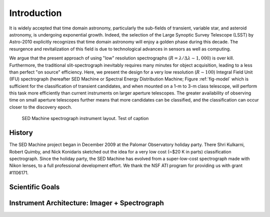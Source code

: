 
Introduction
============

It is widely accepted that time domain astronomy, particularly the sub-fields of transient, variable star, and asteroid astronomy, is undergoing exponential growth. Indeed, the selection of the Large Synoptic Survey Telescope (LSST) by Astro-2010 explicitly recognizes that time domain astronomy will enjoy a golden phase during this decade. The resurgence and revitalization of this field is due to technological advances in sensors as well as computing.

We argue that the present approach of using "low" resolution spectrographs (:math:`R=\lambda/\Delta\lambda\sim 1,000`) is over kill. Furthermore, the traditional slit-spectrograph inevitably requires many minutes for object acquisition, leading to a less than perfect "on source" efficiency. Here, we present the design for a very low resolution (:math:`R\sim 100`) Integral Field Unit (IFU) spectrograph (hereafter SED Machine or Spectral Energy Distribution Machine; Figure :ref:`fig-model` which is sufficient for the classification of transient candidates, and when mounted on a 1-m to 3-m class telescope, will perform this task more efficiently than current instruments on larger aperture telescopes. The greater availability of observing time on small aperture telescopes further means that more candidates can be classified, and the classification can occur closer to the discovery epoch.


.. _fig-model:

.. figure:: Layout.jpg

    SED Machine spectrograph instrument layout.
    Test of caption


History
-------
The SED Machine project began in December 2009 at the Palomar Observatory holiday party. There Shri Kulkarni, Robert Quimby, and Nick Konidaris sketched out the idea for a very low cost (~$20 K in parts) classification spectrograph. Since the holiday party, the SED Machine has evolved from a super-low-cost spectrograph made with Nikon lenses, to a full professional development effort. We thank the NSF ATI program for providing us with grant \#1106171.



Scientific Goals
----------------


Instrument Architecture: Imager + Spectrograph
----------------------------------------------
